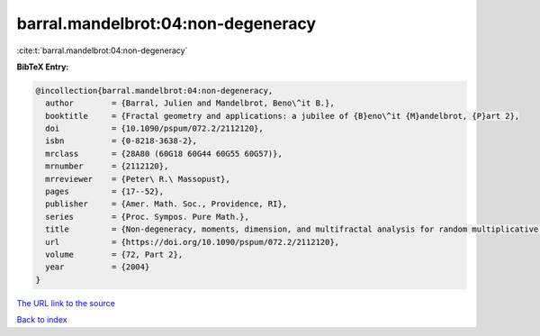 barral.mandelbrot:04:non-degeneracy
===================================

:cite:t:`barral.mandelbrot:04:non-degeneracy`

**BibTeX Entry:**

.. code-block:: bibtex

   @incollection{barral.mandelbrot:04:non-degeneracy,
     author        = {Barral, Julien and Mandelbrot, Beno\^it B.},
     booktitle     = {Fractal geometry and applications: a jubilee of {B}eno\^it {M}andelbrot, {P}art 2},
     doi           = {10.1090/pspum/072.2/2112120},
     isbn          = {0-8218-3638-2},
     mrclass       = {28A80 (60G18 60G44 60G55 60G57)},
     mrnumber      = {2112120},
     mrreviewer    = {Peter\ R.\ Massopust},
     pages         = {17--52},
     publisher     = {Amer. Math. Soc., Providence, RI},
     series        = {Proc. Sympos. Pure Math.},
     title         = {Non-degeneracy, moments, dimension, and multifractal analysis for random multiplicative measures ({R}andom multiplicative multifractal measures. {II})},
     url           = {https://doi.org/10.1090/pspum/072.2/2112120},
     volume        = {72, Part 2},
     year          = {2004}
   }

`The URL link to the source <https://doi.org/10.1090/pspum/072.2/2112120>`__


`Back to index <../By-Cite-Keys.html>`__
